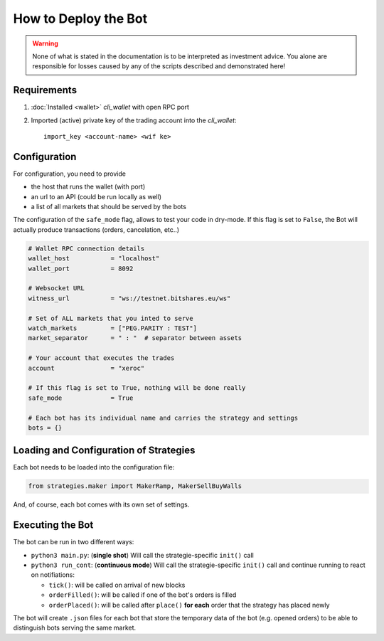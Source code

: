*********************
How to Deploy the Bot
*********************

.. warning:: None of what is stated in the documentation is to be
             interpreted as investment advice. You alone are responsible
             for losses caused by any of the scripts described and
             demonstrated here!

Requirements
############

1) :doc:`Installed <wallet>` `cli_wallet` with open RPC port
2) Imported (active) private key of the trading account into the `cli_wallet`::

    import_key <account-name> <wif ke>

Configuration
#############

For configuration, you need to provide

* the host that runs the wallet (with port)
* an url to an API (could be run locally as well)
* a list of all markets that should be served by the bots

The configuration of the ``safe_mode`` flag, allows to test your code in
dry-mode. If this flag is set to ``False``, the Bot will actually
produce transactions (orders, cancelation, etc..)

.. code-block:: python

    # Wallet RPC connection details
    wallet_host           = "localhost"
    wallet_port           = 8092

    # Websocket URL
    witness_url           = "ws://testnet.bitshares.eu/ws"

    # Set of ALL markets that you inted to serve
    watch_markets         = ["PEG.PARITY : TEST"]
    market_separator      = " : "  # separator between assets

    # Your account that executes the trades
    account               = "xeroc"

    # If this flag is set to True, nothing will be done really
    safe_mode             = True

    # Each bot has its individual name and carries the strategy and settings
    bots = {}

Loading and Configuration of Strategies
#######################################

Each bot needs to be loaded into the configuration file:

.. code-block:: python

    from strategies.maker import MakerRamp, MakerSellBuyWalls

And, of course, each bot comes with its own set of settings.

Executing the Bot
#################

The bot can be run in two different ways:

* ``python3 main.py``: (**single shot**) Will call the strategie-specific ``init()`` call
* ``python3 run_cont``: (**continuous mode**) Will call the strategie-specific ``init()`` call
  and continue running to react on notifiations:

  * ``tick()``: will be called on arrival of new blocks
  * ``orderFilled()``: will be called if one of the bot's orders is filled
  * ``orderPlaced()``: will be called after ``place()`` **for each** order that the strategy has placed newly

The bot will create ``.json`` files for each bot that store the
temporary data of the bot (e.g. opened orders) to be able to distinguish
bots serving the same market.
